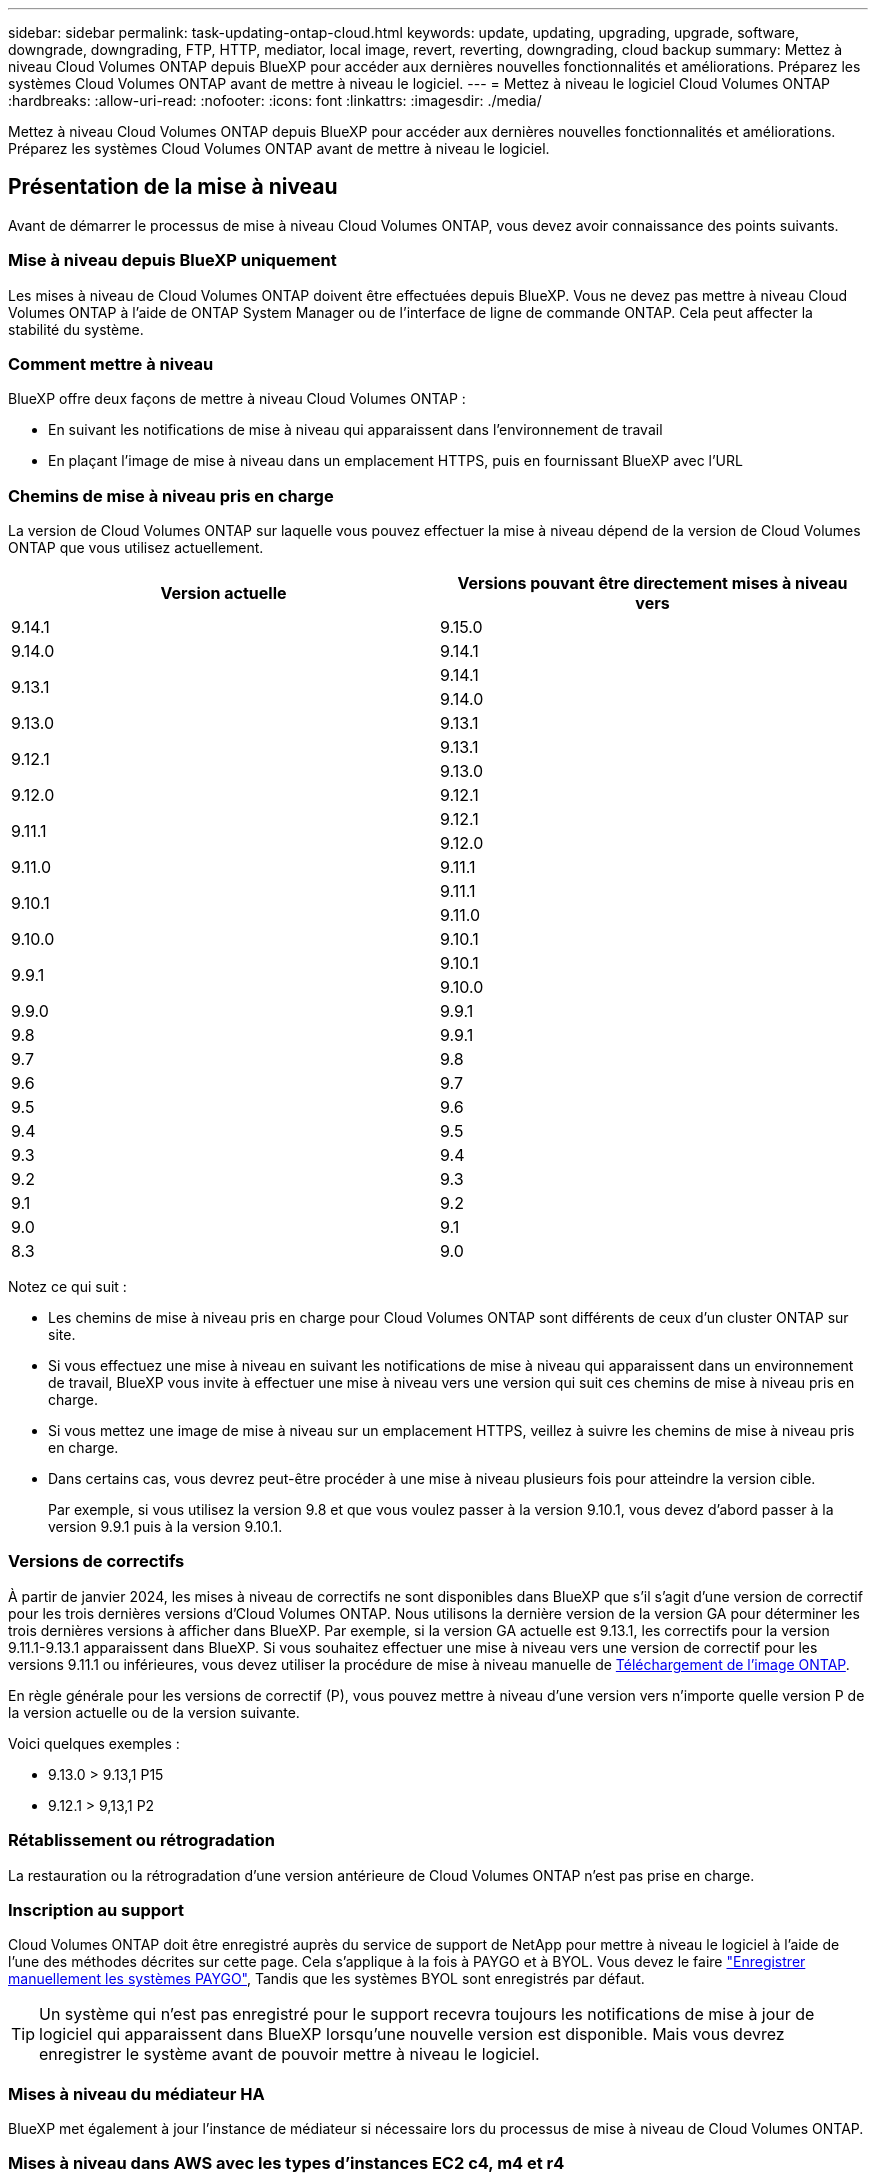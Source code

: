 ---
sidebar: sidebar 
permalink: task-updating-ontap-cloud.html 
keywords: update, updating, upgrading, upgrade, software, downgrade, downgrading, FTP, HTTP, mediator, local image, revert, reverting, downgrading, cloud backup 
summary: Mettez à niveau Cloud Volumes ONTAP depuis BlueXP pour accéder aux dernières nouvelles fonctionnalités et améliorations. Préparez les systèmes Cloud Volumes ONTAP avant de mettre à niveau le logiciel. 
---
= Mettez à niveau le logiciel Cloud Volumes ONTAP
:hardbreaks:
:allow-uri-read: 
:nofooter: 
:icons: font
:linkattrs: 
:imagesdir: ./media/


[role="lead"]
Mettez à niveau Cloud Volumes ONTAP depuis BlueXP pour accéder aux dernières nouvelles fonctionnalités et améliorations. Préparez les systèmes Cloud Volumes ONTAP avant de mettre à niveau le logiciel.



== Présentation de la mise à niveau

Avant de démarrer le processus de mise à niveau Cloud Volumes ONTAP, vous devez avoir connaissance des points suivants.



=== Mise à niveau depuis BlueXP uniquement

Les mises à niveau de Cloud Volumes ONTAP doivent être effectuées depuis BlueXP. Vous ne devez pas mettre à niveau Cloud Volumes ONTAP à l'aide de ONTAP System Manager ou de l'interface de ligne de commande ONTAP. Cela peut affecter la stabilité du système.



=== Comment mettre à niveau

BlueXP offre deux façons de mettre à niveau Cloud Volumes ONTAP :

* En suivant les notifications de mise à niveau qui apparaissent dans l'environnement de travail
* En plaçant l'image de mise à niveau dans un emplacement HTTPS, puis en fournissant BlueXP avec l'URL




=== Chemins de mise à niveau pris en charge

La version de Cloud Volumes ONTAP sur laquelle vous pouvez effectuer la mise à niveau dépend de la version de Cloud Volumes ONTAP que vous utilisez actuellement.

[cols="2*"]
|===
| Version actuelle | Versions pouvant être directement mises à niveau vers 


| 9.14.1 | 9.15.0 


| 9.14.0 | 9.14.1 


.2+| 9.13.1 | 9.14.1 


| 9.14.0 


| 9.13.0 | 9.13.1 


.2+| 9.12.1 | 9.13.1 


| 9.13.0 


| 9.12.0 | 9.12.1 


.2+| 9.11.1 | 9.12.1 


| 9.12.0 


| 9.11.0 | 9.11.1 


.2+| 9.10.1 | 9.11.1 


| 9.11.0 


| 9.10.0 | 9.10.1 


.2+| 9.9.1 | 9.10.1 


| 9.10.0 


| 9.9.0 | 9.9.1 


| 9.8 | 9.9.1 


| 9.7 | 9.8 


| 9.6 | 9.7 


| 9.5 | 9.6 


| 9.4 | 9.5 


| 9.3 | 9.4 


| 9.2 | 9.3 


| 9.1 | 9.2 


| 9.0 | 9.1 


| 8.3 | 9.0 
|===
Notez ce qui suit :

* Les chemins de mise à niveau pris en charge pour Cloud Volumes ONTAP sont différents de ceux d'un cluster ONTAP sur site.
* Si vous effectuez une mise à niveau en suivant les notifications de mise à niveau qui apparaissent dans un environnement de travail, BlueXP vous invite à effectuer une mise à niveau vers une version qui suit ces chemins de mise à niveau pris en charge.
* Si vous mettez une image de mise à niveau sur un emplacement HTTPS, veillez à suivre les chemins de mise à niveau pris en charge.
* Dans certains cas, vous devrez peut-être procéder à une mise à niveau plusieurs fois pour atteindre la version cible.
+
Par exemple, si vous utilisez la version 9.8 et que vous voulez passer à la version 9.10.1, vous devez d'abord passer à la version 9.9.1 puis à la version 9.10.1.





=== Versions de correctifs

À partir de janvier 2024, les mises à niveau de correctifs ne sont disponibles dans BlueXP que s'il s'agit d'une version de correctif pour les trois dernières versions d'Cloud Volumes ONTAP. Nous utilisons la dernière version de la version GA pour déterminer les trois dernières versions à afficher dans BlueXP. Par exemple, si la version GA actuelle est 9.13.1, les correctifs pour la version 9.11.1-9.13.1 apparaissent dans BlueXP. Si vous souhaitez effectuer une mise à niveau vers une version de correctif pour les versions 9.11.1 ou inférieures, vous devez utiliser la procédure de mise à niveau manuelle de <<Mise à niveau à partir d'une image disponible sur une URL,Téléchargement de l'image ONTAP>>.

En règle générale pour les versions de correctif (P), vous pouvez mettre à niveau d'une version vers n'importe quelle version P de la version actuelle ou de la version suivante.

Voici quelques exemples :

* 9.13.0 > 9.13,1 P15
* 9.12.1 > 9,13,1 P2




=== Rétablissement ou rétrogradation

La restauration ou la rétrogradation d'une version antérieure de Cloud Volumes ONTAP n'est pas prise en charge.



=== Inscription au support

Cloud Volumes ONTAP doit être enregistré auprès du service de support de NetApp pour mettre à niveau le logiciel à l'aide de l'une des méthodes décrites sur cette page. Cela s'applique à la fois à PAYGO et à BYOL. Vous devez le faire link:task-registering.html["Enregistrer manuellement les systèmes PAYGO"], Tandis que les systèmes BYOL sont enregistrés par défaut.


TIP: Un système qui n'est pas enregistré pour le support recevra toujours les notifications de mise à jour de logiciel qui apparaissent dans BlueXP lorsqu'une nouvelle version est disponible. Mais vous devrez enregistrer le système avant de pouvoir mettre à niveau le logiciel.



=== Mises à niveau du médiateur HA

BlueXP met également à jour l'instance de médiateur si nécessaire lors du processus de mise à niveau de Cloud Volumes ONTAP.



=== Mises à niveau dans AWS avec les types d'instances EC2 c4, m4 et r4

Cloud Volumes ONTAP ne prend plus en charge les types d'instances EC2 c4, m4 et r4. Vous pouvez mettre à niveau les déploiements existants vers Cloud Volumes ONTAP versions 9.8-9.12.1 avec ces types d'instances. Avant de procéder à la mise à niveau, nous vous recommandons de le faire <<Modifier le type d'instance,modifier le type d'instance>>. Si vous ne pouvez pas modifier le type d'instance, vous devez le faire <<Mise en réseau améliorée,mise en réseau améliorée>> avant de procéder à la mise à niveau. Lisez les sections suivantes pour en savoir plus sur la modification du type d'instance et l'activation d'une mise en réseau améliorée.

Dans Cloud Volumes ONTAP exécutant les versions 9.13.0 et supérieures, vous ne pouvez pas effectuer de mise à niveau avec les types d'instances EC2 c4, m4 et r4. Dans ce cas, vous devez réduire le nombre de disques puis <<Modifier le type d'instance,modifier le type d'instance>> Vous pouvez également déployer une nouvelle configuration de paire haute disponibilité avec les types d'instances EC2 c5, m5 et r5 et migrer les données.



==== Modifier le type d'instance

les types d'instances EC2 c4, m4 et r4 permettent d'utiliser plus de disques par nœud que les types d'instances EC2 c5, m5 et r5. Si le nombre de disques par nœud pour l'instance EC2 c4, m4 ou r4 que vous exécutez est inférieur au nombre maximal de disques par nœud pour les instances c5, m5 et r5, vous pouvez remplacer le type d'instance EC2 par c5, m5 ou r5.

link:https://docs.netapp.com/us-en/cloud-volumes-ontap-relnotes/reference-limits-aws.html#disk-and-tiering-limits-by-ec2-instance["Vérifier les limites de disques et de Tiering par instance EC2"^]
link:https://docs.netapp.com/us-en/bluexp-cloud-volumes-ontap/task-change-ec2-instance.html["Modifiez le type d'instance EC2 pour Cloud Volumes ONTAP"^]

Si vous ne pouvez pas modifier le type d'instance, suivez les étapes de la section <<Mise en réseau améliorée>>.



==== Mise en réseau améliorée

Pour effectuer une mise à niveau vers Cloud Volumes ONTAP version 9.8 ou ultérieure, vous devez activer _Enhanced Networking_ sur le cluster exécutant le type d'instance c4, m4 ou r4. Pour activer ENA, reportez-vous à l'article de la base de connaissances link:https://kb.netapp.com/Cloud/Cloud_Volumes_ONTAP/How_to_enable_Enhanced_networking_like_SR-IOV_or_ENA_on_AWS_CVO_instances["Comment activer la mise en réseau améliorée comme SR-IOV ou ENA sur les instances Cloud Volumes ONTAP AWS"^].



== Préparation à la mise à niveau

Avant d'effectuer une mise à niveau, vous devez vérifier que vos systèmes sont prêts et apporter les modifications nécessaires à la configuration.

* <<Planifiez les temps d'indisponibilité>>
* <<Vérifier que le rétablissement automatique est toujours activé>>
* <<Suspendre les transferts SnapMirror>>
* <<Vérifiez que les agrégats sont en ligne>>
* <<Vérifier que toutes les LIFs se trouvent sur les ports home>>




=== Planifiez les temps d'indisponibilité

Lorsque vous mettez à niveau un système à un seul nœud, le processus de mise à niveau met le système hors ligne pendant 25 minutes au cours desquelles les E/S sont interrompues.

Dans la plupart des cas, la mise à niveau d'une paire haute disponibilité s'effectue sans interruption des E/S. Au cours de ce processus de mise à niveau sans interruption, chaque nœud est mis à niveau en tandem afin de continuer à traiter les E/S aux clients.

Les protocoles orientés session peuvent avoir des effets négatifs sur les clients et les applications dans certains domaines pendant les mises à niveau. Pour plus d'informations, https://docs.netapp.com/us-en/ontap/upgrade/concept_considerations_for_session_oriented_protocols.html["Reportez-vous à la documentation ONTAP"^]



=== Vérifier que le rétablissement automatique est toujours activé

Le rétablissement automatique doit être activé sur une paire Cloud Volumes ONTAP HA (paramètre par défaut). Si ce n'est pas le cas, l'opération échouera.

http://docs.netapp.com/ontap-9/topic/com.netapp.doc.dot-cm-hacg/GUID-3F50DE15-0D01-49A5-BEFD-D529713EC1FA.html["Documentation ONTAP 9 : commandes pour la configuration du rétablissement automatique"^]



=== Suspendre les transferts SnapMirror

Si un système Cloud Volumes ONTAP a des relations SnapMirror actives, il est préférable de suspendre les transferts avant de mettre à jour le logiciel Cloud Volumes ONTAP. La suspension des transferts empêche les défaillances de SnapMirror. Vous devez suspendre les transferts depuis le système de destination.


NOTE: Même si la sauvegarde et la restauration BlueXP utilisent une implémentation de SnapMirror pour créer des fichiers de sauvegarde (appelé SnapMirror Cloud), il n'est pas nécessaire de suspendre les sauvegardes lors de la mise à niveau d'un système.

.Description de la tâche
La procédure suivante décrit l'utilisation de ONTAP System Manager pour la version 9.3 et les versions ultérieures.

.Étapes
. Connectez-vous à System Manager à partir du système de destination.
+
Vous pouvez vous connecter à System Manager en pointant votre navigateur Web sur l'adresse IP de la LIF de gestion du cluster. L'adresse IP est disponible dans l'environnement de travail Cloud Volumes ONTAP.

+

NOTE: L'ordinateur à partir duquel vous accédez à BlueXP doit disposer d'une connexion réseau à Cloud Volumes ONTAP. Par exemple, vous devrez peut-être vous connecter à BlueXP à partir d'un hôte de saut situé dans le réseau de votre fournisseur de cloud.

. Cliquez sur *protection > relations*.
. Sélectionnez la relation et cliquez sur *opérations > Quiesce*.




=== Vérifiez que les agrégats sont en ligne

Les agrégats pour Cloud Volumes ONTAP doivent être en ligne avant de mettre à jour le logiciel. Les agrégats doivent être en ligne dans la plupart des configurations, mais si ce n'est pas le cas, vous devez les mettre en ligne.

.Description de la tâche
La procédure suivante décrit l'utilisation de ONTAP System Manager pour la version 9.3 et les versions ultérieures.

.Étapes
. Dans l'environnement de travail, cliquez sur l'onglet *Aggregates*.
. Sous le titre de l'agrégat, cliquez sur le bouton points de suspension, puis sélectionnez *Afficher les détails de l'agrégat*.
+
image:screenshots_aggregate_details_state.png["Capture d'écran : affiche le champ État lorsque vous affichez les informations d'un agrégat."]

. Si l'agrégat est hors ligne, utilisez System Manager pour mettre l'agrégat en ligne :
+
.. Cliquez sur *stockage > agrégats et disques > agrégats*.
.. Sélectionnez l'agrégat, puis cliquez sur *plus d'actions > État > en ligne*.






=== Vérifier que toutes les LIFs se trouvent sur les ports home

Avant la mise à niveau, toutes les LIF doivent se trouver sur des ports home. Reportez-vous à la documentation ONTAP à la link:https://docs.netapp.com/us-en/ontap/upgrade/task_enabling_and_reverting_lifs_to_home_ports_preparing_the_ontap_software_for_the_update.html["Vérifier que toutes les LIFs se trouvent sur les ports home"].

Si une erreur d'échec de mise à niveau se produit, reportez-vous au link:https://kb.netapp.com/Cloud/Cloud_Volumes_ONTAP/CVO_upgrade_fails["Article de la base de connaissances « échec de la mise à niveau Cloud Volumes ONTAP »"].



== Mettez à niveau Cloud Volumes ONTAP

BlueXP vous avertit lorsqu'une nouvelle version est disponible pour la mise à niveau. Vous pouvez démarrer le processus de mise à niveau à partir de cette notification. Pour plus d'informations, voir <<Mise à niveau depuis les notifications BlueXP>>.

Une autre façon d'effectuer des mises à niveau logicielles à l'aide d'une image sur une URL externe. Cette option est utile si BlueXP ne peut pas accéder au compartiment S3 pour mettre à niveau le logiciel ou si vous avez reçu un correctif. Pour plus d'informations, voir <<Mise à niveau à partir d'une image disponible sur une URL>>.



=== Mise à niveau depuis les notifications BlueXP

BlueXP affiche une notification dans les environnements de travail Cloud Volumes ONTAP lorsqu'une nouvelle version de Cloud Volumes ONTAP est disponible :

image:screenshot_overview_upgrade.png["Capture d'écran : affiche la notification Nouvelle version disponible qui s'affiche dans la page Canvas après avoir sélectionné un environnement de travail."]

Vous pouvez lancer le processus de mise à niveau à partir de cette notification, qui automatise le processus en obtenant l'image logicielle à partir d'un compartiment S3, en installant l'image, puis en redémarrant le système.

.Avant de commencer
Les opérations BlueXP, telles que la création de volume ou d'agrégat, ne doivent pas être en cours sur le système Cloud Volumes ONTAP.

.Étapes
. Dans le menu de navigation de gauche, sélectionnez *stockage > Canvas*.
. Sélectionnez un environnement de travail.
+
Une notification apparaît dans l'onglet vue d'ensemble si une nouvelle version est disponible :

+
image:screenshot_overview_upgrade.png["Une capture d'écran qui montre « mettre à niveau maintenant ! » Sous l'onglet vue d'ensemble."]

. Si une nouvelle version est disponible, cliquez sur *mettre à niveau maintenant!*
+

NOTE: Avant de pouvoir mettre à niveau Cloud Volumes ONTAP via la notification BlueXP, vous devez disposer d'un compte sur le site de support NetApp.

. Sur la page Cloud Volumes ONTAP de mise à niveau, lisez le CLUF, puis sélectionnez *J'ai lu et approuvé le CLUF*.
. Cliquez sur *Upgrade*.
+

NOTE: La page Cloud Volumes ONTAP de mise à niveau sélectionne par défaut la dernière version Cloud Volumes ONTAP disponible pour la mise à niveau. Si disponible, vous pouvez sélectionner des versions plus anciennes de Cloud Volumes ONTAP pour votre mise à niveau en cliquant sur *Sélectionner les versions plus anciennes*.
Reportez-vous à la https://docs.netapp.com/us-en/bluexp-cloud-volumes-ontap/task-updating-ontap-cloud.html#supported-upgrade-paths["Liste des chemins de mise à niveau pris en charge"^] Pour connaître le chemin de mise à niveau approprié en fonction de votre version Cloud Volumes ONTAP actuelle.

+
image:screenshot_upgrade_select_versions.png["Capture d'écran de la page mise à niveau de la version Cloud Volumes ONTAP."]

. Pour vérifier l'état de la mise à niveau, cliquez sur l'icône Paramètres et sélectionnez *Timeline*.


.Résultat
BlueXP démarre la mise à niveau du logiciel. Vous pouvez effectuer des actions sur l'environnement de travail lorsque la mise à jour du logiciel est terminée.

.Une fois que vous avez terminé
Si vous avez suspendu les transferts SnapMirror, utilisez System Manager pour reprendre les transferts.



=== Mise à niveau à partir d'une image disponible sur une URL

Vous pouvez placer l'image du logiciel Cloud Volumes ONTAP sur le connecteur ou sur un serveur HTTP, puis lancer la mise à niveau du logiciel depuis BlueXP. Vous pouvez utiliser cette option si BlueXP ne peut pas accéder au compartiment S3 pour mettre à niveau le logiciel.

.Avant de commencer
* Les opérations BlueXP, telles que la création de volume ou d'agrégat, ne doivent pas être en cours sur le système Cloud Volumes ONTAP.
* Si vous utilisez HTTPS pour héberger des images ONTAP, la mise à niveau peut échouer en raison de problèmes d'authentification SSL, qui sont causés par des certificats manquants. La solution consiste à générer et à installer un certificat signé CA à utiliser pour l'authentification entre ONTAP et BlueXP.
+
Accédez à la base de connaissances NetApp pour obtenir des instructions détaillées :

+
https://kb.netapp.com/Advice_and_Troubleshooting/Cloud_Services/Cloud_Manager/How_to_configure_Cloud_Manager_as_an_HTTPS_server_to_host_upgrade_images["Base de connaissances NetApp : comment configurer BlueXP en tant que serveur HTTPS pour héberger les images de mise à niveau"^]



.Étapes
. Facultatif : configurez un serveur HTTP pouvant héberger l'image logicielle Cloud Volumes ONTAP.
+
Si vous disposez d'une connexion VPN au réseau virtuel, vous pouvez placer l'image logicielle Cloud Volumes ONTAP sur un serveur HTTP de votre propre réseau. Sinon, vous devez placer le fichier sur un serveur HTTP dans le cloud.

. Si vous utilisez votre propre groupe de sécurité pour Cloud Volumes ONTAP, assurez-vous que les règles sortantes autorisent les connexions HTTP afin que Cloud Volumes ONTAP puisse accéder à l'image logicielle.
+

NOTE: Le groupe de sécurité Cloud Volumes ONTAP prédéfini permet par défaut les connexions HTTP sortantes.

. Obtenez l'image logicielle de https://mysupport.netapp.com/site/products/all/details/cloud-volumes-ontap/downloads-tab["Le site de support NetApp"^].
. Copiez l'image du logiciel dans un répertoire du connecteur ou sur un serveur HTTP à partir duquel le fichier sera servi.
+
Deux chemins sont disponibles. Le chemin correct dépend de la version de votre connecteur.

+
** `/opt/application/netapp/cloudmanager/docker_occm/data/ontap/images/`
** `/opt/application/netapp/cloudmanager/ontap/images/`


. Dans l'environnement de travail BlueXP, cliquez sur le bouton *... (Icône en forme d'ellipse)*, puis cliquez sur *mettre à jour Cloud Volumes ONTAP*.
. Sur la page mettre à jour la version de Cloud Volumes ONTAP, entrez l'URL, puis cliquez sur *changer l'image*.
+
Si vous avez copié l'image logicielle sur le connecteur dans le chemin indiqué ci-dessus, entrez l'URL suivante :

+
\http://<Connector-private-IP-address>/ontap/images/<image-file-name>

+

NOTE: Dans l'URL, *image-file-name* doit suivre le format "COT.image.9.13.1P2.tgz".

. Cliquez sur *Continuer* pour confirmer.


.Résultat
BlueXP démarre la mise à jour logicielle. Vous pouvez effectuer des actions sur l'environnement de travail une fois la mise à jour logicielle terminée.

.Une fois que vous avez terminé
Si vous avez suspendu les transferts SnapMirror, utilisez System Manager pour reprendre les transferts.

ifdef::gcp[]



== Corrigez les échecs de téléchargement lors de l'utilisation d'une passerelle Google Cloud NAT

Le connecteur télécharge automatiquement les mises à jour logicielles pour Cloud Volumes ONTAP. Le téléchargement peut échouer si votre configuration utilise une passerelle NAT Google Cloud. Vous pouvez corriger ce problème en limitant le nombre de pièces dans lesquelles l'image logicielle est divisée. Cette étape doit être effectuée à l'aide de l'API BlueXP.

.Étape
. Soumettre une demande PUT à /ocm/config au format JSON suivant :


[source]
----
{
  "maxDownloadSessions": 32
}
----
La valeur de _maxDownloadSessions_ peut être 1 ou n'importe quel entier supérieur à 1. Si la valeur est 1, l'image téléchargée ne sera pas divisée.

Notez que 32 est un exemple de valeur. La valeur que vous devez utiliser dépend de votre configuration NAT et du nombre de sessions que vous pouvez avoir simultanément.

https://docs.netapp.com/us-en/bluexp-automation/cm/api_ref_resources.html#occmconfig["En savoir plus sur l'appel API /ocm/config"^].

endif::gcp[]
